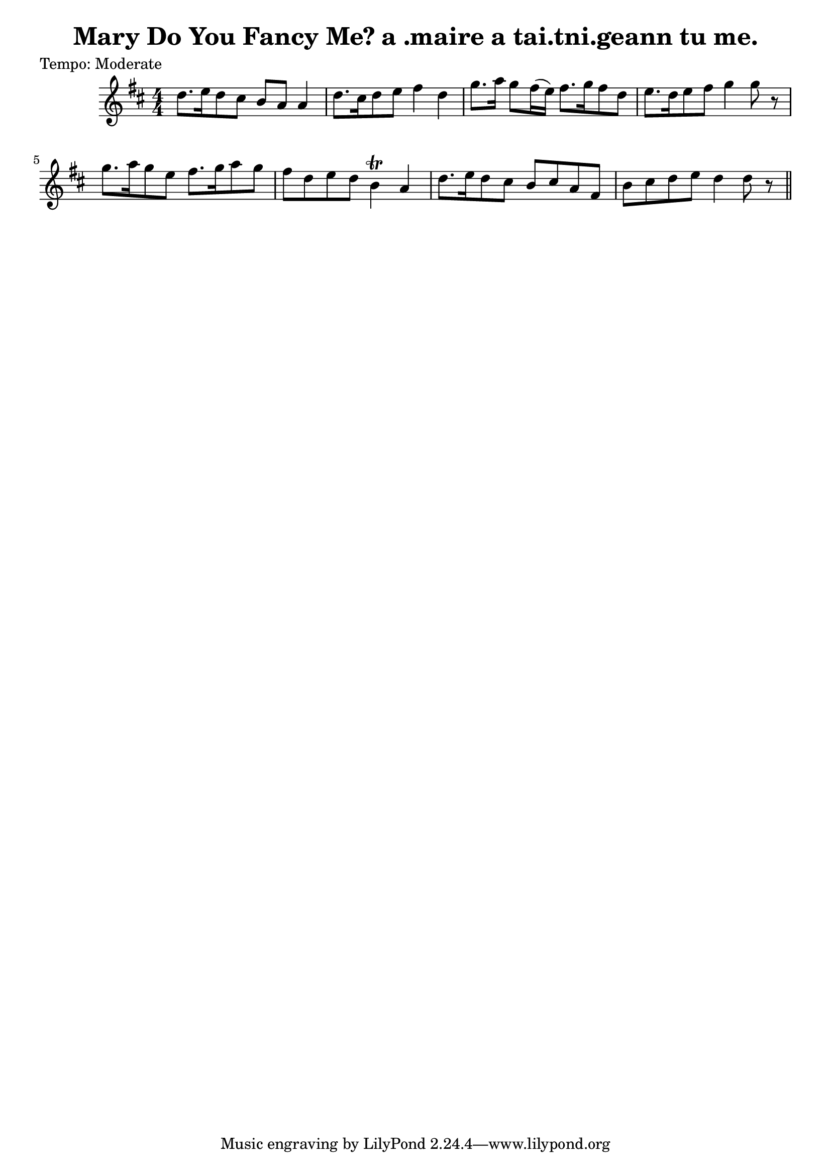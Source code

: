 
\version "2.16.2"
% automatically converted by musicxml2ly from xml/0621_2.xml

%% additional definitions required by the score:
\language "english"


\header {
    poet = "Tempo: Moderate"
    encoder = "abc2xml version 63"
    encodingdate = "2015-01-25"
    title = "Mary Do You Fancy Me?
a .maire a tai.tni.geann tu me."
    }

\layout {
    \context { \Score
        autoBeaming = ##f
        }
    }
PartPOneVoiceOne =  \relative d'' {
    \key d \major \numericTimeSignature\time 4/4 | % 1
     d8. [ e16 d8 cs8 ] b8 [ a8 ] a4 | % 2
    d8. [ cs16 d8 e8 ] fs4 d4 | % 3
    g8. [ a16 ] g8 [ fs16 ( e16 ) ] fs8. [ g16 fs8 d8 ] | % 4
    e8. [ d16 e8 fs8 ] g4 g8 r8 | % 5
    g8. [ a16 g8 e8 ] fs8. [ g16 a8 g8 ] | % 6
    fs8 [ d8 e8 d8 ] b4 \trill a4 | % 7
    d8. [ e16 d8 cs8 ] b8 [ cs8 a8 fs8 ] | % 8
    b8 [ cs8 d8 e8 ] d4 d8 r8 \bar "||"
    }


% The score definition
\score {
    <<
        \new Staff <<
            \context Staff << 
                \context Voice = "PartPOneVoiceOne" { \PartPOneVoiceOne }
                >>
            >>
        
        >>
    \layout {}
    % To create MIDI output, uncomment the following line:
    %  \midi {}
    }

